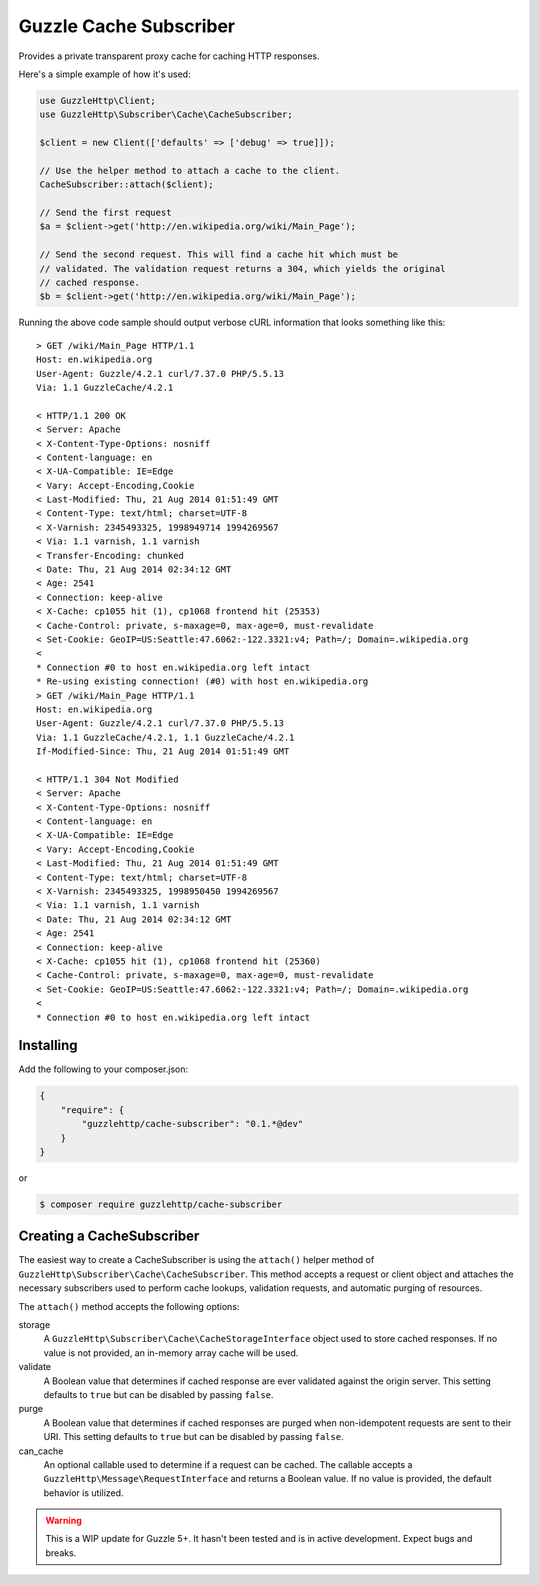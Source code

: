 =======================
Guzzle Cache Subscriber
=======================

Provides a private transparent proxy cache for caching HTTP responses.

Here's a simple example of how it's used:

.. code-block:: php

    use GuzzleHttp\Client;
    use GuzzleHttp\Subscriber\Cache\CacheSubscriber;

    $client = new Client(['defaults' => ['debug' => true]]);

    // Use the helper method to attach a cache to the client.
    CacheSubscriber::attach($client);

    // Send the first request
    $a = $client->get('http://en.wikipedia.org/wiki/Main_Page');

    // Send the second request. This will find a cache hit which must be
    // validated. The validation request returns a 304, which yields the original
    // cached response.
    $b = $client->get('http://en.wikipedia.org/wiki/Main_Page');

Running the above code sample should output verbose cURL information that looks
something like this:

::

    > GET /wiki/Main_Page HTTP/1.1
    Host: en.wikipedia.org
    User-Agent: Guzzle/4.2.1 curl/7.37.0 PHP/5.5.13
    Via: 1.1 GuzzleCache/4.2.1

    < HTTP/1.1 200 OK
    < Server: Apache
    < X-Content-Type-Options: nosniff
    < Content-language: en
    < X-UA-Compatible: IE=Edge
    < Vary: Accept-Encoding,Cookie
    < Last-Modified: Thu, 21 Aug 2014 01:51:49 GMT
    < Content-Type: text/html; charset=UTF-8
    < X-Varnish: 2345493325, 1998949714 1994269567
    < Via: 1.1 varnish, 1.1 varnish
    < Transfer-Encoding: chunked
    < Date: Thu, 21 Aug 2014 02:34:12 GMT
    < Age: 2541
    < Connection: keep-alive
    < X-Cache: cp1055 hit (1), cp1068 frontend hit (25353)
    < Cache-Control: private, s-maxage=0, max-age=0, must-revalidate
    < Set-Cookie: GeoIP=US:Seattle:47.6062:-122.3321:v4; Path=/; Domain=.wikipedia.org
    <
    * Connection #0 to host en.wikipedia.org left intact
    * Re-using existing connection! (#0) with host en.wikipedia.org
    > GET /wiki/Main_Page HTTP/1.1
    Host: en.wikipedia.org
    User-Agent: Guzzle/4.2.1 curl/7.37.0 PHP/5.5.13
    Via: 1.1 GuzzleCache/4.2.1, 1.1 GuzzleCache/4.2.1
    If-Modified-Since: Thu, 21 Aug 2014 01:51:49 GMT

    < HTTP/1.1 304 Not Modified
    < Server: Apache
    < X-Content-Type-Options: nosniff
    < Content-language: en
    < X-UA-Compatible: IE=Edge
    < Vary: Accept-Encoding,Cookie
    < Last-Modified: Thu, 21 Aug 2014 01:51:49 GMT
    < Content-Type: text/html; charset=UTF-8
    < X-Varnish: 2345493325, 1998950450 1994269567
    < Via: 1.1 varnish, 1.1 varnish
    < Date: Thu, 21 Aug 2014 02:34:12 GMT
    < Age: 2541
    < Connection: keep-alive
    < X-Cache: cp1055 hit (1), cp1068 frontend hit (25360)
    < Cache-Control: private, s-maxage=0, max-age=0, must-revalidate
    < Set-Cookie: GeoIP=US:Seattle:47.6062:-122.3321:v4; Path=/; Domain=.wikipedia.org
    <
    * Connection #0 to host en.wikipedia.org left intact

Installing
----------

Add the following to your composer.json:

.. code-block:: javascript

    {
        "require": {
            "guzzlehttp/cache-subscriber": "0.1.*@dev"
        }
    }

or

.. code-block:: console

    $ composer require guzzlehttp/cache-subscriber

Creating a CacheSubscriber
--------------------------

The easiest way to create a CacheSubscriber is using the ``attach()`` helper
method of ``GuzzleHttp\Subscriber\Cache\CacheSubscriber``. This method accepts
a request or client object and attaches the necessary subscribers used to
perform cache lookups, validation requests, and automatic purging of resources.

The ``attach()`` method accepts the following options:

storage
    A ``GuzzleHttp\Subscriber\Cache\CacheStorageInterface`` object used to
    store cached responses. If no value is not provided, an in-memory array
    cache will be used.
validate
    A Boolean value that determines if cached response are ever validated
    against the origin server. This setting defaults to ``true`` but can be
    disabled by passing ``false``.
purge
    A Boolean value that determines if cached responses are purged when
    non-idempotent requests are sent to their URI. This setting defaults to
    ``true`` but can be disabled by passing ``false``.
can_cache
    An optional callable used to determine if a request can be cached. The
    callable accepts a ``GuzzleHttp\Message\RequestInterface`` and returns a
    Boolean value. If no value is provided, the default behavior is utilized.

.. warning::

    This is a WIP update for Guzzle 5+. It hasn't been tested and is in
    active development. Expect bugs and breaks.
